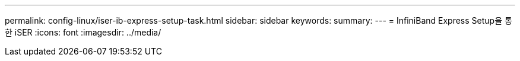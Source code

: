 ---
permalink: config-linux/iser-ib-express-setup-task.html 
sidebar: sidebar 
keywords:  
summary:  
---
= InfiniBand Express Setup을 통한 iSER
:icons: font
:imagesdir: ../media/



